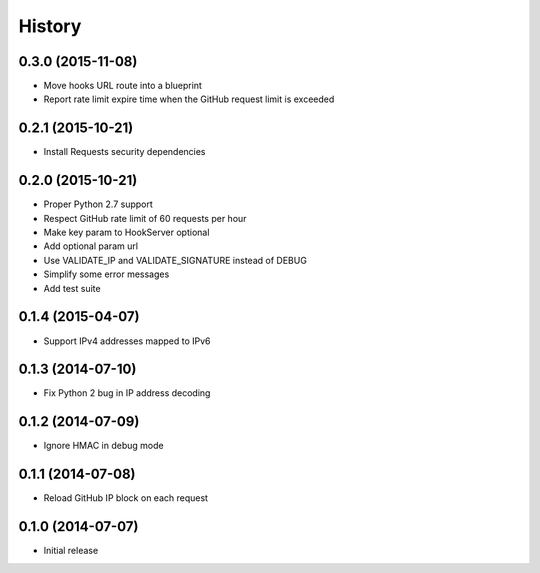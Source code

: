 .. :changelog:

History
-------

0.3.0 (2015-11-08)
++++++++++++++++++

- Move hooks URL route into a blueprint
- Report rate limit expire time when the GitHub request limit is exceeded

0.2.1 (2015-10-21)
++++++++++++++++++

- Install Requests security dependencies

0.2.0 (2015-10-21)
++++++++++++++++++

- Proper Python 2.7 support
- Respect GitHub rate limit of 60 requests per hour
- Make key param to HookServer optional
- Add optional param url
- Use VALIDATE_IP and VALIDATE_SIGNATURE instead of DEBUG
- Simplify some error messages
- Add test suite

0.1.4 (2015-04-07)
++++++++++++++++++

- Support IPv4 addresses mapped to IPv6

0.1.3 (2014-07-10)
++++++++++++++++++

- Fix Python 2 bug in IP address decoding

0.1.2 (2014-07-09)
++++++++++++++++++

- Ignore HMAC in debug mode

0.1.1 (2014-07-08)
++++++++++++++++++

- Reload GitHub IP block on each request

0.1.0 (2014-07-07)
++++++++++++++++++

- Initial release
